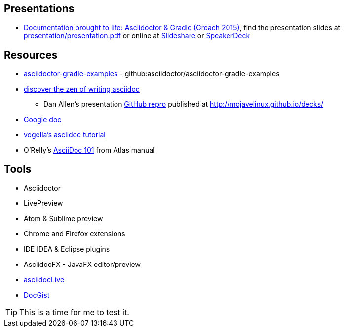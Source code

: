 // Asciidoc Read Me

//= ReadMe

== Presentations
* https://github.com/madmas/AsciidoctorGradle-Doc2Life[Documentation brought to life: Asciidoctor & Gradle (Greach 2015)],
find the presentation slides at https://github.com/madmas/AsciidoctorGradle-Doc2Life/raw/master/presentation/presentation.pdf[presentation/presentation.pdf] or online at  http://www.slideshare.net/madmas/documentation-brought-to-life-asciidoctor-gradle-greach-2015[Slideshare] or https://speakerdeck.com/madmas/documentation-brought-to-life-asciidoctor-and-gradle-greach-2015[SpeakerDeck]

== Resources
* https://github.com/asciidoctor/asciidoctor-gradle-examples[asciidoctor-gradle-examples] - github:asciidoctor/asciidoctor-gradle-examples
* http://mojavelinux.github.io/decks/discover-zen-writing-asciidoc/[discover the zen of writing asciidoc]
** Dan Allen's presentation https://github.com/mojavelinux/decks[GitHub repro] published at http://mojavelinux.github.io/decks/
* https://docs.google.com/document/d/1CGmYYuID8VM9rv4cEoaKHtfzoe8WoMB7imqrq4cxzGQ/edit[Google doc]
* http://www.vogella.com/tutorials/AsciiDoc/article.html[vogella's asciidoc tutorial]
* O'Relly's http://chimera.labs.oreilly.com/books/1230000000065/ch04.html[AsciiDoc 101] from Atlas manual

== Tools
* Asciidoctor
* LivePreview
* Atom & Sublime preview
* Chrome and Firefox extensions
* IDE IDEA & Eclipse plugins
* AsciidocFX - JavaFX editor/preview
* https://asciidoclive.com/edit/scratch/1[asciidocLive]
* http://gist.asciidoctor.org/[DocGist]


[TIP]
This is a time for me to test it.

